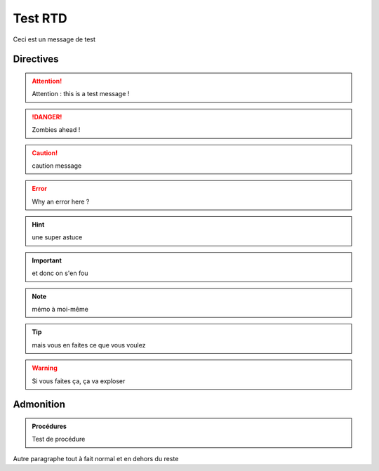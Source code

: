 ========
Test RTD
========

Ceci est un message de test

Directives
----------

.. attention::
	Attention : this is a test message !

.. DANGER::
	Zombies ahead !

.. caution::
	caution message

.. error::
	Why an error here ?

.. hint::
	une super astuce

.. important::
	et donc on s'en fou

.. note::
	mémo à moi-même

.. tip::
	mais vous en faites ce que vous voulez

.. warning::
	Si vous faites ça, ça va exploser

Admonition
----------

.. admonition:: Procédures

	Test de procédure

Autre paragraphe tout à fait normal et en dehors du reste
